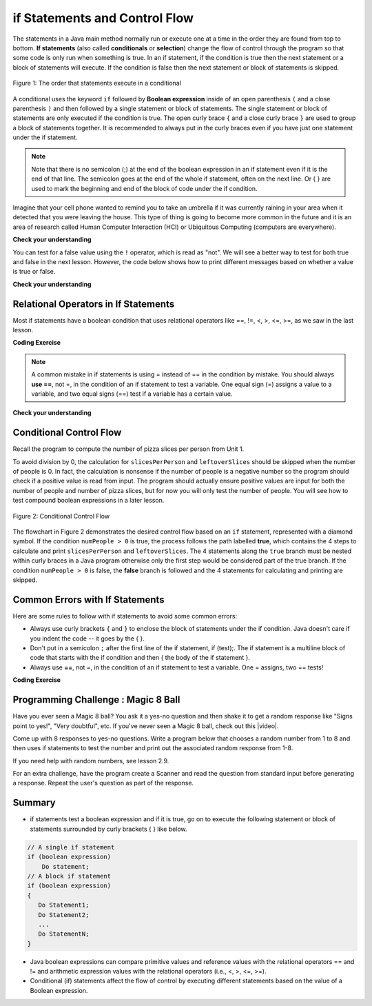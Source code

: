 .. qnum::
   :prefix: 3-2-
   :start: 1
   
   
.. |CodingEx| image:: ../../_static/codingExercise.png
    :width: 30px
    :align: middle
    :alt: coding exercise
    
    
.. |Exercise| image:: ../../_static/exercise.png
    :width: 35
    :align: middle
    :alt: exercise
    
    
.. |Groupwork| image:: ../../_static/groupwork.png
    :width: 35
    :align: middle
    :alt: groupwork
    

if Statements and Control Flow
===============================

..	index::
	single: conditional
	single: if
	pair: conditional; if


The statements in a Java main method normally run or execute one at a time in the order they are found from top to 
bottom.   **If statements** (also called **conditionals** or **selection**) change the flow of control 
through the program so that some code is only run when something is true.  In an if statement, if the 
condition is true then the next statement or a block of statements will execute.  If the condition is 
false then the next statement or block of statements is skipped.


.. figure:: Figures/Condition.png
    :width: 200px
    :align: center
    :figclass: align-center

    Figure 1: The order that statements execute in a conditional


A conditional uses the keyword ``if`` followed by **Boolean expression** inside of  an 
open parenthesis ``(`` and a close parenthesis ``)`` and then followed by a single statement or block of statements.  
The single statement or block of statements are only executed if the condition is true.  
The open curly brace ``{`` and a close curly brace ``}`` are used to group a block of statements together.  
It is recommended to always put in the curly braces even if you have just one statement under the if statement. 


.. raw:: html

  <table >
  <tr >
  <th style="padding-right: 6em;">1 statement </th>
  <th style="padding-right: 6em;">1 statement </th>
  <th style="padding-right: 6em;">2+ statements </th>
  </tr>

  <tr style="margin-bottom:2em; border-bottom: 1px dashed black">
  <th >{} optional </th>
  <th >{} optional </th>
  <th >{} required </th>
  </tr>

  <tr>
  </tr>
  <tr >
  <td>if (x<10)</td>
  <td>if (x<10)</td>
  <td>if (x<10)</td>
  </tr>

  <tr>
  <td>&nbsp;&nbsp;&nbsp;count++;</td>
  <td>{</td>
  <td>{</td>
  </tr>

  <tr>
  <td> </td>
  <td>&nbsp;&nbsp;&nbsp;count++;</td>
  <td>&nbsp;&nbsp;&nbsp;count++;</td>
  </tr>

  <tr>
  <td> </td>
  <td>}</td>
  <td>&nbsp;&nbsp;&nbsp;System.out.println(count);</td>
  </tr>

  <tr>
  <td> </td>
  <td> </td>
  <td>}</td>
  </tr>


  </table>

.. note::

    Note that there is no semicolon (;) at the end of the boolean expression in an if statement even if it is the end of that line. The semicolon goes at the end of the whole if statement, often on the next line. Or { } are used to mark the beginning and end of the block of code under the if condition. 
    
Imagine that your cell phone wanted to remind you to take an umbrella if it was currently raining in your area when it detected that you were leaving the house.  This type of thing is going to become more common in the future and it is an area of research called Human Computer Interaction (HCI) or Ubiquitous Computing (computers are everywhere).  

.. activecode:: code3_2_1
   :language: java
   :autograde: unittest
  
   The variable ``isRaining`` is a boolean variable that is either true or false. If it is true then the message ``Take an umbrella!`` will be printed and then execution will continue with the next statement which will print ``Drive carefully``. Run the code below to see this.
   ~~~~
   public class TestRaining
   {
      public static void main(String[] args)
      {
        boolean isRaining = true;
        if (isRaining) 
        {
           System.out.println("Take an umbrella!"); 
        }
        System.out.println("Drive carefully");
      }
   }
   ====
   import static org.junit.Assert.*;
    import org.junit.*;;
    import java.io.*;

    public class RunestoneTests extends CodeTestHelper
    {
        @Test
        public void testMain() throws IOException
        {
            String output = getMethodOutput("main");
            String expect = "Take an umbrella! \nDrive carefully";
            boolean passed = getResults(expect, output, "Expected output from main");
            assertTrue(passed);
        }
    }


|Exercise| **Check your understanding**

.. fillintheblank:: q3_2_0

   Try changing the code above to ``boolean isRaining = false;``.  What will it print?

   -    :^Drive carefully$: Correct.  If the boolean is false, it will skip executing the print statement after the if.
        :.*: Try it and see
        
You can test for a false value using the ``!`` operator, which is read as "not".  We will see a better way to test for both
true and false in the next lesson.  However, the code below shows how to print different messages based on whether a value is true or false.


.. activecode:: code3_2_2
   :language: java
   :autograde: unittest
   :stdin: true
   
   This program reads in a boolean value from standard input and tests whether the value is true ``if (passedExam)`` or false ``if (!passedExam)``.  
   Use the CodeLens to step through the program.   Change the value in the standard input window to test the program with each possible boolean value.
   
   ~~~~
   import java.util.Scanner; 
   public class TestMidterm
   {
      public static void main(String[] args)
      {
        Scanner scan = new Scanner(System.in);
        
        System.out.println("Did you pass the midterm exam?");

        boolean passedExam = scan.nextBoolean();
        if (passedExam) 
        {
           System.out.println("Good job studying!"); 
        }
        if (!passedExam) 
        {
           System.out.println("Study harder next time."); 
        }
      }
   }
   ====
   import static org.junit.Assert.*;
    import org.junit.*;;
    import java.io.*;

    public class RunestoneTests extends CodeTestHelper
    {
        @Test
        public void testMain() throws IOException
        {
            boolean passed = getResults("true", "true", "main()");
            assertTrue(passed);
        }
    }
  
|Exercise| **Check your understanding**


.. mchoice:: q3_2_1
   :practice: T
   :answer_a: Because x < 2 is always true
   :answer_b: Because there is a semicolon ; at the end of the condition "if (x < 2) ;"
   :answer_c: Because Java makes a random decision
   :correct: b
   :feedback_a: Incorrect, 3 < 2 is always false so the print statement should never execute 
   :feedback_b: Correct.  Get rid of the ; at the end of the condition "if (x < 2) " 
   :feedback_c: Incorrect, 3 < 2 is always false so the print statement should never execute
   
   Consider the following code segment. Why does it always print "ERROR"?
   
   .. code-block:: java

     int x = 3;
     if (x < 2) ;
     {
         System.out.println("ERROR");
     }
     
  


Relational Operators in If Statements
---------------------------------------

Most if statements have a boolean condition that uses relational operators like ==, !=, <, >, <=, >=, as we saw in the last lesson. 


|CodingEx| **Coding Exercise**



.. activecode:: code3_2_3
   :language: java
   :autograde: unittest
   :practice: T
   
   Run the following active code a couple times until you see all the possible outputs. It prints out whether a random number is positive or equal to 0. Add another if statement that tests if it is a negative number.
   ~~~~
   public class TestNumbers
   {
      public static void main(String[] args)
      {
        // Get a random number from -10 up to 10.
        int number = (int) (Math.random()*21 - 10);
        System.out.println("The number is " + number);
        
        // is it positive?
        if (number > 0)
        {
           System.out.println(number + " is positive!");
        }
        // is it 0?
        if (number == 0)
        {
           System.out.println(number + " is zero!");
        }
      }
   }
   ====
   // Test Code for Lesson 3.2.1 - Activity 1 - if-relational
    import static org.junit.Assert.*;
    import org.junit.After;
    import org.junit.Before;
    import org.junit.Test;

    import java.io.*;

    public class RunestoneTests extends CodeTestHelper
    {
        @Test
        public void testPositive()
        {
            String output = "";
            int num = -999;

            while(num <= 0) {
                output = getMethodOutput("main");
                num = getNumber(output);
            }

            String expect = "The number is " + num + "\n" + num + " is positive!";

            boolean passed = getResults(expect, output, "Testing positive numbers");
            assertTrue(passed);
        }

        @Test
        public void testZero()
        {
            String output = "";
            int num = -999;

            while(num != 0) {
                output = getMethodOutput("main");
                num = getNumber(output);
            }

            String expect = "The number is " + num + "\n" + num + " is zero!";

            boolean passed = getResults(expect, output, "Testing zero");
            assertTrue(passed);
        }

        @Test
        public void testNegative()
        {
            String output = "";
            int num = 999;

            while(num >= 0) {
                output = getMethodOutput("main");
                num = getNumber(output);
            }

            String expect = "The number is " + num + "\n" + num + " is negative!";

            boolean passed = getResults(expect, output,"Testing negative numbers");
            assertTrue(passed);
        }

        private int getNumber(String output) {
            output = output.replaceAll("The number is ", "");
            int space = output.indexOf("\n");

            String numStr = output;

            if (space >= 0)
                numStr = numStr.substring(0, space).trim();

            return Integer.parseInt(numStr);
        }
    }


.. note::

    A common mistake in if statements is using = instead of == in the condition by mistake. You should always **use ==**, not =, in the condition of an if statement to test a variable. One equal sign (=) assigns a value to a variable, and two equal signs (==) test if a variable has a certain value.
    
|Exercise| **Check your understanding**

.. mchoice:: q3_2_2
   :practice: T
   :answer_a: 3
   :answer_b: 6
   :answer_c: 0
   :answer_d: 4
   :answer_e: The code will not compile
   :correct: c
   :feedback_a: x is changed by the if statements.
   :feedback_b: What happens when x is greater than 2 and then greater than 4? Do both if statements.  
   :feedback_c: If x is greater than 2, it's always doubled, and then that result is always greater than 4, so it's set to 0 in the second if statement.  
   :feedback_d: x is changed by the if statements.
   :feedback_e: This code will compile.

   Consider the following code segment. What is printed as a result of executing the code segment?
   
   .. code-block:: java

     int x = 3;
     if (x > 2) 
     {
         x = x * 2;
     }
     if (x > 4) 
     {
        x = 0;
     }
     System.out.print(x);
     

.. More practice with if == and < > Active code.
    Note always use == not = in an if statement! Test not assign.

        
Conditional Control Flow
-------------------------------------

Recall the program to compute the number of pizza slices per person from Unit 1.  

.. activecode:: code3_2_4
   :language: java 
   :stdin: 16 0  

   
   Run the program to confirm that it fails when a value of 0 is entered for numPeople (second input value). 
   ~~~~
    import java.util.Scanner;
    public class PizzaCalculatorInput {

        public static void main(String[] args) {
            int pizzaSlices, numPeople, slicesPerPerson, leftoverSlices;
            Scanner scan = new Scanner(System.in);
            pizzaSlices = scan.nextInt();
            numPeople = scan.nextInt();
            slicesPerPerson = pizzaSlices / numPeople;
            leftoverSlices = pizzaSlices % numPeople;
            System.out.println(slicesPerPerson);
            System.out.println(leftoverSlices);
        }

    }




To avoid division by 0, the calculation for ``slicesPerPerson`` and ``leftoverSlices`` should be skipped when the number of people is 0.  
In fact, the calculation is nonsense if the number of people is a negative number so the program should check if a positive value is read from input.   
The program should actually ensure positive values are input for both the number of people and number of pizza slices, but for now you will only test the number of people.
You will see how to test compound boolean expressions in a later lesson. 

.. figure:: Figures/flow_3.png
    :width: 350px
    :align: center
    :figclass: align-center

    Figure 2: Conditional Control Flow

The flowchart in Figure 2 demonstrates the desired control flow based on an ``if`` statement, represented with a diamond symbol.
If the condition ``numPeople > 0`` is true, the process follows the path labelled **true**, which contains the 4 steps to calculate and 
print ``slicesPerPerson`` and ``leftoverSlices``.  
The 4 statements along the ``true`` branch must be nested within curly braces in a Java program otherwise only the first step would be considered part of the true branch.   
If the condition ``numPeople > 0`` is false, the **false** branch is followed and the 4 statements for calculating and printing are skipped.


.. activecode:: code3_2_5
   :language: java 
   :stdin: 16 0  
   :autograde: unittest
   
   Update the program based on the conditional control flow shown in Figure 2.  Add an if statement to test the value stored in numPeople.
   Don't forget curly braces around the 4 lines for computing and printing slicesPerPerson and leftoverSlices.

   Run the program multiple times with negative, 0, and positive values for number of people.  The program should no longer result in a divide by zero exception.  
   ~~~~
    import java.util.Scanner;
    public class PizzaCalculatorInput {

        public static void main(String[] args) {
            int pizzaSlices, numPeople, slicesPerPerson, leftoverSlices;
            Scanner scan = new Scanner(System.in);
            pizzaSlices = scan.nextInt();
            numPeople = scan.nextInt();
            
            slicesPerPerson = pizzaSlices / numPeople;
            leftoverSlices = pizzaSlices % numPeople;
            System.out.println(slicesPerPerson);
            System.out.println(leftoverSlices);

        }

    }
   ====
    import static org.junit.Assert.*;
    import org.junit.After;
    import org.junit.Before;
    import org.junit.Test;

    import java.io.*;

    public class RunestoneTests extends CodeTestHelper
    {

    @Test
    public void test1a()
    {
      String code = getCode();
      int count= countOccurences(code, "if (numPeople > 0)");
      boolean passed = (count== 1);
      
      passed = getResults("1 numPeople > 0", count+ " numPeople > 0", "Missing test: if (numPeople > 0)", passed);
    }
    }


Common Errors with If Statements
---------------------------------

Here are some rules to follow with if statements to avoid some common errors:

- Always use curly brackets ``{`` and ``}`` to enclose the block of statements under the if condition. Java doesn't care if you indent the code -- it goes by the { }. 

- Don't put in a semicolon ``;`` after the first line of the if statement, if (test);. The if statement is a multiline block of code that starts with the if condition and then { the body of the if statement }. 

- Always use **==**, not =, in the condition of an if statement to test a variable. One = assigns, two == tests!


|CodingEx| **Coding Exercise**

   
.. activecode:: code3_2_6
   :language: java
   :autograde: unittest
   :stdin: true

   The code below doesn't work as expected. It has 2 errors. 
   Run the program with input true, then change the input to false and run again.
   Even when the input is false, the program still prints both messages.
   Fix it to only print both "Wear a coat" and "Wear gloves" when isCold is true.
   Nothing should print when isCold is false.
   
   ~~~~
   import java.util.Scanner; 
   public class TestCold
   {
      public static void main(String[] args)
      {
        Scanner scan = new Scanner(System.in);
      
        System.out.println("Is it cold?");
        boolean isCold = scan.nextBoolean();

        if (isCold); 
            System.out.println("Wear a coat");
            System.out.println("Wear gloves");
        
      }
   }
   ====
    import static org.junit.Assert.*;
    import org.junit.*;;
    import java.io.*;

    public class RunestoneTests extends CodeTestHelper
    {
       
        @Test
        public void testsemicolon()
        {
            String code = getCode();
            int num = countOccurences(code, "isCold);");
            boolean passed1 = num == 0;

            getResults("0", "" + num, "if (isCold);  get rid of semicolon", passed1);
        
            int num2 = countOccurences(code, "{");
            boolean passed2 = num2 >= 3;

            getResults("3", "" + num2, "Number of {", passed2);
            assertTrue(passed1 && passed2);
        }
    }


|Groupwork| Programming Challenge : Magic 8 Ball
------------------------------------------------

.. image:: Figures/Magic_eight_ball.png
    :width: 100
    :align: left
    :alt: Magic 8 Ball
 
 
.. |video| raw:: html

   <a href="https://www.youtube.com/watch?v=WSaS17CSS4c" target="_blank">video</a>


.. |lesson 2.9| raw:: html

   <a href="https://runestone.academy/runestone/books/published/csawesome/Unit2-Using-Objects/topic-2-9-Math.html" target="_blank">lesson 2.9</a>

Have you ever seen a Magic 8 ball? You ask it a yes-no question and then shake it to get a random response like "Signs point to yes!", "Very doubtful", etc. If you've never seen a Magic 8 ball, check out this |video|.

Come up with 8 responses to yes-no questions. 
Write a program below that chooses a random number from 1 to 8 and then uses if 
statements to test the number and print out the associated random response from 1-8. 

If you need help with random numbers, see lesson 2.9.

For an extra challenge, have the program create a Scanner and read the question from standard 
input before generating a response.   Repeat the user's question as part of the response.
 

.. activecode:: code3_2_7
   :language: java
   :autograde: unittest
   :stdin: Should I order a pizza for dinner?
   
   import java.util.Scanner; 
   public class Magic8Ball
   {
      public static void main(String[] args)
      {
        // Get a random number from 1 to 8
        
        // Use if statements to test the random number 
        // and print out 1 of 8 random responses 
        
          
      }
   }
   ====
   import static org.junit.Assert.*;
    import org.junit.*;
    import java.io.*;
    import java.util.ArrayList;

    public class RunestoneTests extends CodeTestHelper
    {
        public RunestoneTests() {
            super("Magic8Ball");
        }

        @Test
        public void test1()
        {
            String output = getMethodOutput("main");

            boolean passed = output.length() > 0;

            passed = getResults("Output length > 0", "Output length of " + output.length(), "Prints a statement", passed);
            assertTrue(passed);
        }


        @Test
        public void test2()
        {
            String[] output = new String[200];

            for (int i = 0; i < output.length; i++) {
                output[i] = getMethodOutput("main");
            }

            ArrayList <String> lines = new ArrayList <String> ();

            for (int i = 0; i < output.length; i++) {
                if (!lines.contains(output[i]))
                    lines.add(output[i]);
            }

            int responses = lines.size();
            boolean passed = lines.size() >= 8;

            passed = getResults("8", ""+responses, "Unique responses", passed);
            assertTrue(passed);
        }

        @Test
        public void test3()
        {
            String code = getCodeWithoutComments();

            int numIfs = countOccurences(code, "if");

            boolean passed = numIfs >= 7;

            passed = getResults("7 or more", ""+numIfs, "Code has at least 7 if statements", passed);
            assertTrue(passed);
        }
    }


.. |repl version| raw:: html

    <a href="https://repl.it/@BerylHoffman/Magic8BallTemplate" target="_blank" style="text-decoration:underline">repl version</a>


.. Here's a |repl version| that uses the Scanner class to first have the user ask a question. You can add your code in from above and try running it. 

.. .. raw:: html

    <iframe height="650px" width="100%" style="max-width:90%; margin-left:5%" src="https://repl.it/@BerylHoffman/Magic8BallTemplate?lite=true" scrolling="no" frameborder="no" allowtransparency="true" allowfullscreen="true" sandbox="allow-forms allow-pointer-lock allow-popups allow-same-origin allow-scripts allow-modals"></iframe>
    
Summary
-------------------  

- if statements test a boolean expression and if it is true, go on to execute the following statement or block of statements surrounded by curly brackets { } like below.

.. code-block:: java

    // A single if statement
    if (boolean expression)
        Do statement;
    // A block if statement    
    if (boolean expression)
    {
       Do Statement1;
       Do Statement2;
       ...
       Do StatementN;
    }

- Java boolean expressions can compare primitive values and reference values with the relational operators == and != and arithmetic expression values with the relational operators (i.e., <, >, <=, >=).

- Conditional (if) statements affect the flow of control by executing different statements based on the value of a Boolean expression.


